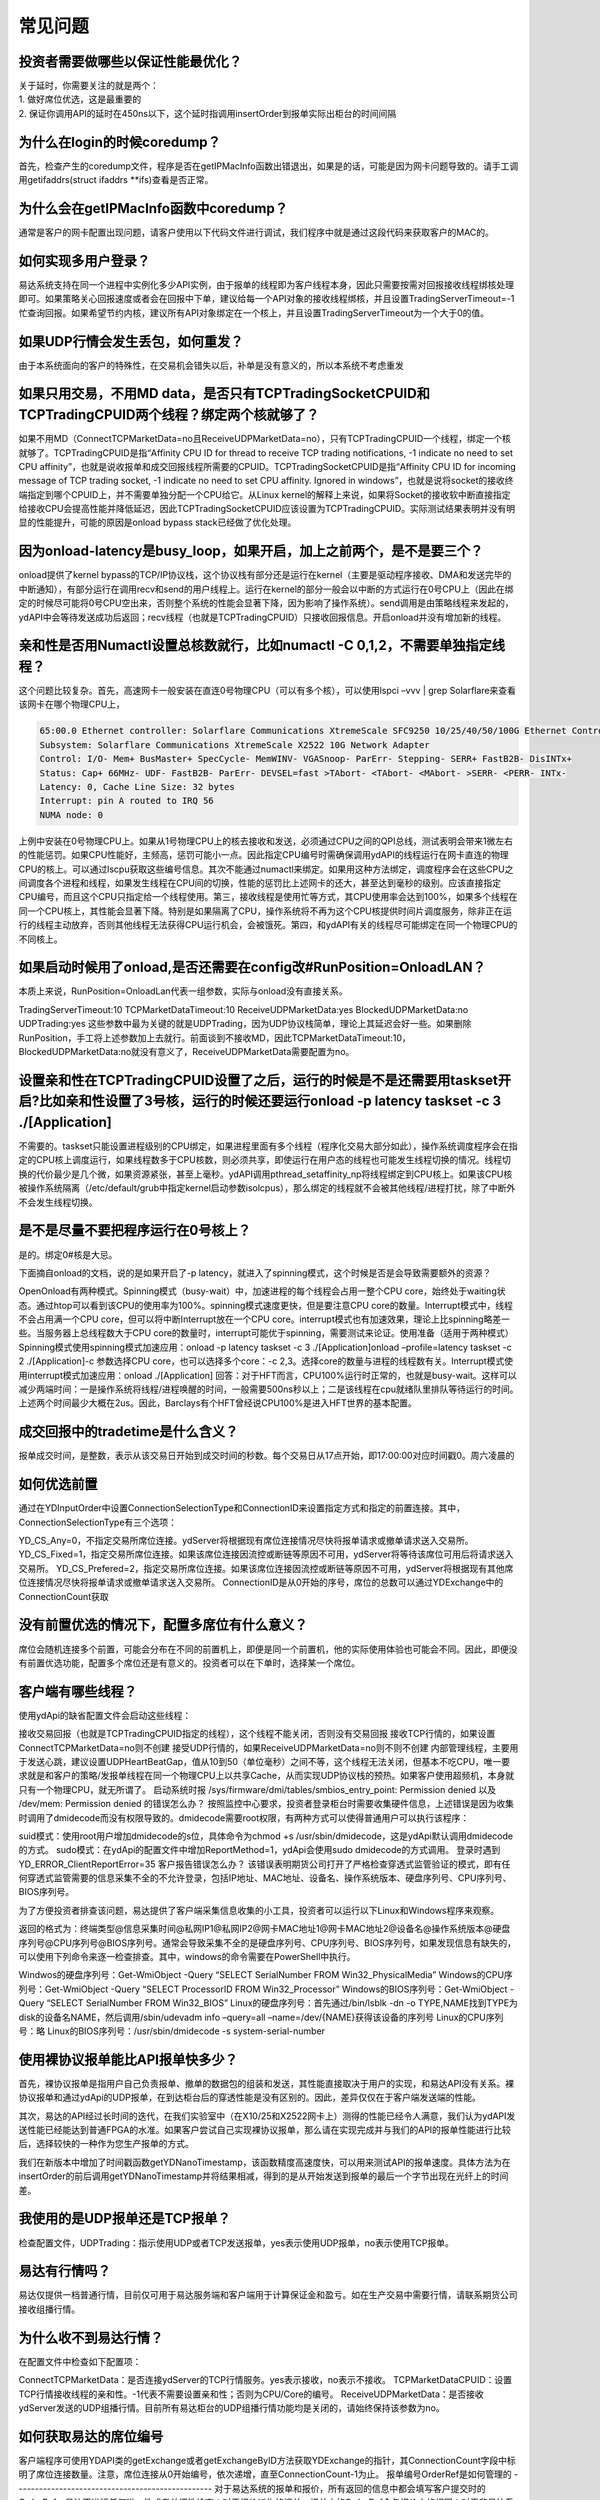 **************
常见问题
**************

投资者需要做哪些以保证性能最优化？
--------------------------------------
| 关于延时，你需要关注的就是两个：
| 1. 做好席位优选，这是最重要的
| 2. 保证你调用API的延时在450ns以下，这个延时指调用insertOrder到报单实际出柜台的时间间隔


为什么在login的时候coredump？
---------------------------------------
首先，检查产生的coredump文件，程序是否在getIPMacInfo函数出错退出，如果是的话，可能是因为网卡问题导致的。请手工调用getifaddrs(struct ifaddrs \**ifs)查看是否正常。


为什么会在getIPMacInfo函数中coredump？
---------------------------------------
通常是客户的网卡配置出现问题，请客户使用以下代码文件进行调试，我们程序中就是通过这段代码来获取客户的MAC的。


如何实现多用户登录？
---------------------------------------
易达系统支持在同一个进程中实例化多少API实例，由于报单的线程即为客户线程本身，因此只需要按需对回报接收线程绑核处理即可。如果策略关心回报速度或者会在回报中下单，建议给每一个API对象的接收线程绑核，并且设置TradingServerTimeout=-1忙查询回报。如果希望节约内核，建议所有API对象绑定在一个核上，并且设置TradingServerTimeout为一个大于0的值。


如果UDP行情会发生丢包，如何重发？
---------------------------------------
由于本系统面向的客户的特殊性，在交易机会错失以后，补单是没有意义的，所以本系统不考虑重发


如果只用交易，不用MD data，是否只有TCPTradingSocketCPUID和TCPTradingCPUID两个线程？绑定两个核就够了？
---------------------------------------------------------------------------------------------------------
如果不用MD（ConnectTCPMarketData=no且ReceiveUDPMarketData=no），只有TCPTradingCPUID一个线程，绑定一个核就够了。TCPTradingCPUID是指“Affinity CPU ID for thread to receive TCP trading notifications, -1 indicate no need to set CPU affinity”，也就是说收报单和成交回报线程所需要的CPUID。TCPTradingSocketCPUID是指“Affinity CPU ID for incoming message of TCP trading socket, -1 indicate no need to set CPU affinity. Ignored in windows”，也就是说将socket的接收终端指定到哪个CPUID上，并不需要单独分配一个CPU给它。从Linux kernel的解释上来说，如果将Socket的接收软中断直接指定给接收CPU会提高性能并降低延迟，因此TCPTradingSocketCPUID应该设置为TCPTradingCPUID。实际测试结果表明并没有明显的性能提升，可能的原因是onload bypass stack已经做了优化处理。

因为onload-latency是busy_loop，如果开启，加上之前两个，是不是要三个？
-----------------------------------------------------------------------
onload提供了kernel bypass的TCP/IP协议栈，这个协议栈有部分还是运行在kernel（主要是驱动程序接收、DMA和发送完毕的中断通知），有部分运行在调用recv和send的用户线程上。运行在kernel的部分一般会以中断的方式运行在0号CPU上（因此在绑定的时候尽可能将0号CPU空出来，否则整个系统的性能会显著下降，因为影响了操作系统）。send调用是由策略线程来发起的，ydAPI中会等待发送成功后返回；recv线程（也就是TCPTradingCPUID）只接收回报信息。开启onload并没有增加新的线程。 

亲和性是否用Numactl设置总核数就行，比如numactl -C 0,1,2，不需要单独指定线程？
-----------------------------------------------------------------------------
这个问题比较复杂。首先，高速网卡一般安装在直连0号物理CPU（可以有多个核），可以使用lspci –vvv | grep Solarflare来查看该网卡在哪个物理CPU上，

.. code-block:: console

   65:00.0 Ethernet controller: Solarflare Communications XtremeScale SFC9250 10/25/40/50/100G Ethernet Controller (rev 01)
   Subsystem: Solarflare Communications XtremeScale X2522 10G Network Adapter
   Control: I/O- Mem+ BusMaster+ SpecCycle- MemWINV- VGASnoop- ParErr- Stepping- SERR+ FastB2B- DisINTx+
   Status: Cap+ 66MHz- UDF- FastB2B- ParErr- DEVSEL=fast >TAbort- <TAbort- <MAbort- >SERR- <PERR- INTx-
   Latency: 0, Cache Line Size: 32 bytes
   Interrupt: pin A routed to IRQ 56
   NUMA node: 0

| 上例中安装在0号物理CPU上。如果从1号物理CPU上的核去接收和发送，必须通过CPU之间的QPI总线，测试表明会带来1微左右的性能惩罚。如果CPU性能好，主频高，惩罚可能小一点。因此指定CPU编号时需确保调用ydAPI的线程运行在网卡直连的物理CPU的核上。可以通过lscpu获取这些编号信息。其次不能通过numactl来绑定。如果用这种方法绑定，调度程序会在这些CPU之间调度各个进程和线程，如果发生线程在CPU间的切换，性能的惩罚比上述网卡的还大，甚至达到毫秒的级别。应该直接指定CPU编号，而且这个CPU只指定给一个线程使用。第三，接收线程是使用忙等方式，其CPU使用率会达到100%，如果多个线程在同一个CPU核上，其性能会显著下降。特别是如果隔离了CPU，操作系统将不再为这个CPU核提供时间片调度服务，除非正在运行的线程主动放弃，否则其他线程无法获得CPU运行机会，会被饿死。第四，和ydAPI有关的线程尽可能绑定在同一个物理CPU的不同核上。

如果启动时候用了onload,是否还需要在config改#RunPosition=OnloadLAN？
----------------------------------------------------------------------
本质上来说，RunPosition=OnloadLan代表一组参数，实际与onload没有直接关系。

TradingServerTimeout:10
TCPMarketDataTimeout:10
ReceiveUDPMarketData:yes
BlockedUDPMarketData:no
UDPTrading:yes
这些参数中最为关键的就是UDPTrading，因为UDP协议栈简单，理论上其延迟会好一些。如果删除RunPosition，手工将上述参数加上去就行。前面谈到不接收MD，因此TCPMarketDataTimeout:10，BlockedUDPMarketData:no就没有意义了，ReceiveUDPMarketData需要配置为no。

设置亲和性在TCPTradingCPUID设置了之后，运行的时候是不是还需要用taskset开启?比如亲和性设置了3号核，运行的时候还要运行onload -p latency taskset -c 3 ./[Application]
-----------------------------------------------------------------------------------------------------------------------------------------------------------------------

不需要的。taskset只能设置进程级别的CPU绑定，如果进程里面有多个线程（程序化交易大部分如此），操作系统调度程序会在指定的CPU核上调度运行，如果线程数多于CPU核数，则必须共享，即使运行在用户态的线程也可能发生线程切换的情况。线程切换的代价最少是几个微，如果资源紧张，甚至上毫秒。ydAPI调用pthread_setaffinity_np将线程绑定到CPU核上。如果该CPU核被操作系统隔离（/etc/default/grub中指定kernel启动参数isolcpus），那么绑定的线程就不会被其他线程/进程打扰，除了中断外不会发生线程切换。 

是不是尽量不要把程序运行在0号核上？
------------------------------------------------
是的。绑定0#核是大忌。

下面摘自onload的文档，说的是如果开启了-p latency，就进入了spinning模式，这个时候是否是会导致需要额外的资源？

OpenOnload有两种模式。Spinning模式（busy-wait）中，加速进程的每个线程会占用一整个CPU core，始终处于waiting状态。通过htop可以看到该CPU的使用率为100%。spinning模式速度更快，但是要注意CPU core的数量。Interrupt模式中，线程不会占用满一个CPU core，但可以将中断Interrupt放在一个CPU core。interrupt模式也有加速效果，理论上比spinning略差一些。当服务器上总线程数大于CPU core的数量时，interrupt可能优于spinning，需要测试来论证。使用准备（适用于两种模式）Spinning模式使用spinning模式加速应用：onload -p latency taskset -c 3 ./[Application]onload –profile=latency taskset -c 2 ./[Application]-c 参数选择CPU core，也可以选择多个core：-c 2,3。选择core的数量与进程的线程数有关。Interrupt模式使用interrupt模式加速应用：onload ./[Application] 回答：对于HFT而言，CPU100%运行时正常的，也就是busy-wait。这样可以减少两端时间：一是操作系统将线程/进程唤醒的时间，一般需要500ns秒以上；二是该线程在cpu就绪队里排队等待运行的时间。上述两个时间最少大概在2us。因此，Barclays有个HFT曾经说CPU100%是进入HFT世界的基本配置。

成交回报中的tradetime是什么含义？
-------------------------------------------------
报单成交时间，是整数，表示从该交易日开始到成交时间的秒数。每个交易日从17点开始，即17:00:00对应时间戳0。周六凌晨的

如何优选前置
-------------------------------------------------
通过在YDInputOrder中设置ConnectionSelectionType和ConnectionID来设置指定方式和指定的前置连接。其中，ConnectionSelectionType有三个选项：

YD_CS_Any=0，不指定交易所席位连接。ydServer将根据现有席位连接情况尽快将报单请求或撤单请求送入交易所。
YD_CS_Fixed=1，指定交易所席位连接。如果该席位连接因流控或断链等原因不可用，ydServer将等待该席位可用后将请求送入交易所。
YD_CS_Prefered=2，指定交易所席位连接。如果该席位连接因流控或断链等原因不可用，ydServer将根据现有其他席位连接情况尽快将报单请求或撤单请求送入交易所。
ConnectionID是从0开始的序号，席位的总数可以通过YDExchange中的ConnectionCount获取

没有前置优选的情况下，配置多席位有什么意义？
-------------------------------------------------
席位会随机连接多个前置，可能会分布在不同的前置机上，即便是同一个前置机，他的实际使用体验也可能会不同。因此，即便没有前置优选功能，配置多个席位还是有意义的。投资者可以在下单时，选择某一个席位。

客户端有哪些线程？
-------------------------------------------------
使用ydApi的缺省配置文件会启动这些线程：

接收交易回报（也就是TCPTradingCPUID指定的线程），这个线程不能关闭，否则没有交易回报
接收TCP行情的，如果设置ConnectTCPMarketData=no则不创建
接受UDP行情的，如果ReceiveUDPMarketData=no则不则不创建
内部管理线程，主要用于发送心跳，建议设置UDPHeartBeatGap，值从10到50（单位毫秒）之间不等，这个线程无法关闭，但基本不吃CPU，唯一要求就是和客户的策略/发报单线程在同一个物理CPU上以共享Cache，从而实现UDP协议栈的预热。如果客户使用超频机，本身就只有一个物理CPU，就无所谓了。
启动系统时报 /sys/firmware/dmi/tables/smbios_entry_point: Permission denied 以及 /dev/mem: Permission denied 的错误怎么办？
按照监控中心要求，投资者登录柜台时需要收集硬件信息，上述错误是因为收集时调用了dmidecode而没有权限导致的。dmidecode需要root权限，有两种方式可以使得普通用户可以执行该程序：

suid模式：使用root用户增加dmidecode的s位，具体命令为chmod +s /usr/sbin/dmidecode，这是ydApi默认调用dmidecode的方式。
sudo模式：在ydApi的配置文件中增加ReportMethod=1，ydApi会使用sudo dmidecode的方式调用。
登录时遇到YD_ERROR_ClientReportError=35 客户报告错误怎么办？
该错误表明期货公司打开了严格检查穿透式监管验证的模式，即有任何穿透式监管需要的信息采集不全的不允许登录，包括IP地址、MAC地址、设备名、操作系统版本、硬盘序列号、CPU序列号、BIOS序列号。

为了方便投资者排查该问题，易达提供了客户端采集信息收集的小工具，投资者可以运行以下Linux和Windows程序来观察。

返回的格式为：终端类型@信息采集时间@私网IP1@私网IP2@网卡MAC地址1@网卡MAC地址2@设备名@操作系统版本@硬盘序列号@CPU序列号@BIOS序列号。通常会导致采集不全的是硬盘序列号、CPU序列号、BIOS序列号，如果发现信息有缺失的，可以使用下列命令来逐一检查排查。其中，windows的命令需要在PowerShell中执行。

Windwos的硬盘序列号：Get-WmiObject -Query “SELECT SerialNumber FROM Win32_PhysicalMedia”
Windows的CPU序列号：Get-WmiObject -Query “SELECT ProcessorID FROM Win32_Processor”
Windows的BIOS序列号：Get-WmiObject -Query “SELECT SerialNumber FROM Win32_BIOS”
Linux的硬盘序列号：首先通过/bin/lsblk -dn -o TYPE,NAME找到TYPE为disk的设备名NAME，然后调用/sbin/udevadm info –query=all –name=/dev/{NAME}获得该设备的序列号
Linux的CPU序列号：略
Linux的BIOS序列号：/usr/sbin/dmidecode -s system-serial-number

使用裸协议报单能比API报单快多少？
-------------------------------------------------
首先，裸协议报单是指用户自己负责报单、撤单的数据包的组装和发送，其性能直接取决于用户的实现，和易达API没有关系。裸协议报单和通过ydApi的UDP报单，在到达柜台后的穿透性能是没有区别的。因此，差异仅仅在于客户端发送端的性能。

其次，易达的API经过长时间的迭代，在我们实验室中（在X10/25和X2522网卡上）测得的性能已经令人满意，我们认为ydAPI发送性能已经能达到普通FPGA的水准。如果客户尝试自己实现裸协议报单，那么请在实现完成并与我们的API的报单性能进行比较后，选择较快的一种作为您生产报单的方式。

我们在新版本中增加了时间戳函数getYDNanoTimestamp，该函数精度高速度快，可以用来测试API的报单速度。具体方法为在insertOrder的前后调用getYDNanoTimestamp并将结果相减，得到的是从开始发送到报单的最后一个字节出现在光纤上的时间差。

我使用的是UDP报单还是TCP报单？
-------------------------------------------------
检查配置文件，UDPTrading：指示使用UDP或者TCP发送报单，yes表示使用UDP报单，no表示使用TCP报单。

易达有行情吗？
-------------------------------------------------
易达仅提供一档普通行情，目前仅可用于易达服务端和客户端用于计算保证金和盈亏。如在生产交易中需要行情，请联系期货公司接收组播行情。

为什么收不到易达行情？
-------------------------------------------------
在配置文件中检查如下配置项：

ConnectTCPMarketData：是否连接ydServer的TCP行情服务。yes表示接收，no表示不接收。
TCPMarketDataCPUID：设置TCP行情接收线程的亲和性。-1代表不需要设置亲和性；否则为CPU/Core的编号。
ReceiveUDPMarketData：是否接收ydServer发送的UDP组播行情。目前所有易达柜台的UDP组播行情功能均是关闭的，请始终保持该参数为no。

如何获取易达的席位编号
-------------------------------------------------
客户端程序可使用YDAPI类的getExchange或者getExchangeByID方法获取YDExchange的指针，其ConnectionCount字段中标明了席位连接数量。注意，席位连接从0开始编号，依次递增，直至ConnectionCount-1为止。
报单编号OrderRef是如何管理的
-------------------------------------------------
对于易达系统的报单和报价，所有返回的信息中都会填写客户提交时的OrderRef，易达不进行任何唯一性或者单调性检查；对于报价派生的报单，报单中的OrderRef会与报价中的相同；对于非易达系统的报单和报价，或者非本次易达服务器运行时报入的报单和报价，所有返回信息中的OrderRef一律是-1；使用YDClient给出的所有报单和报价，OrderRef一律是0。
易达提供测试开发环境吗
-------------------------------------------------
我们提供互联网测试开发环境，具体参考文档《投资者互联网开发环境》.
易达提供大商所盘中组合持仓

支持大商所盘中组合持仓， 可以通过下面几种方式：

- api接口autoCreateCombPosition，每调用一次这个函数，只会搜索一腿组合持仓，找到后向大商所发送组合指令；
- api接口insertCombPositionOrder，支持组合持仓或拆开组合持仓；
- api接口checkAndInsertCombPositionOrder，检查并报送组合持仓报单；
  
提供大商所组合保证金工具，可以从这里下载。